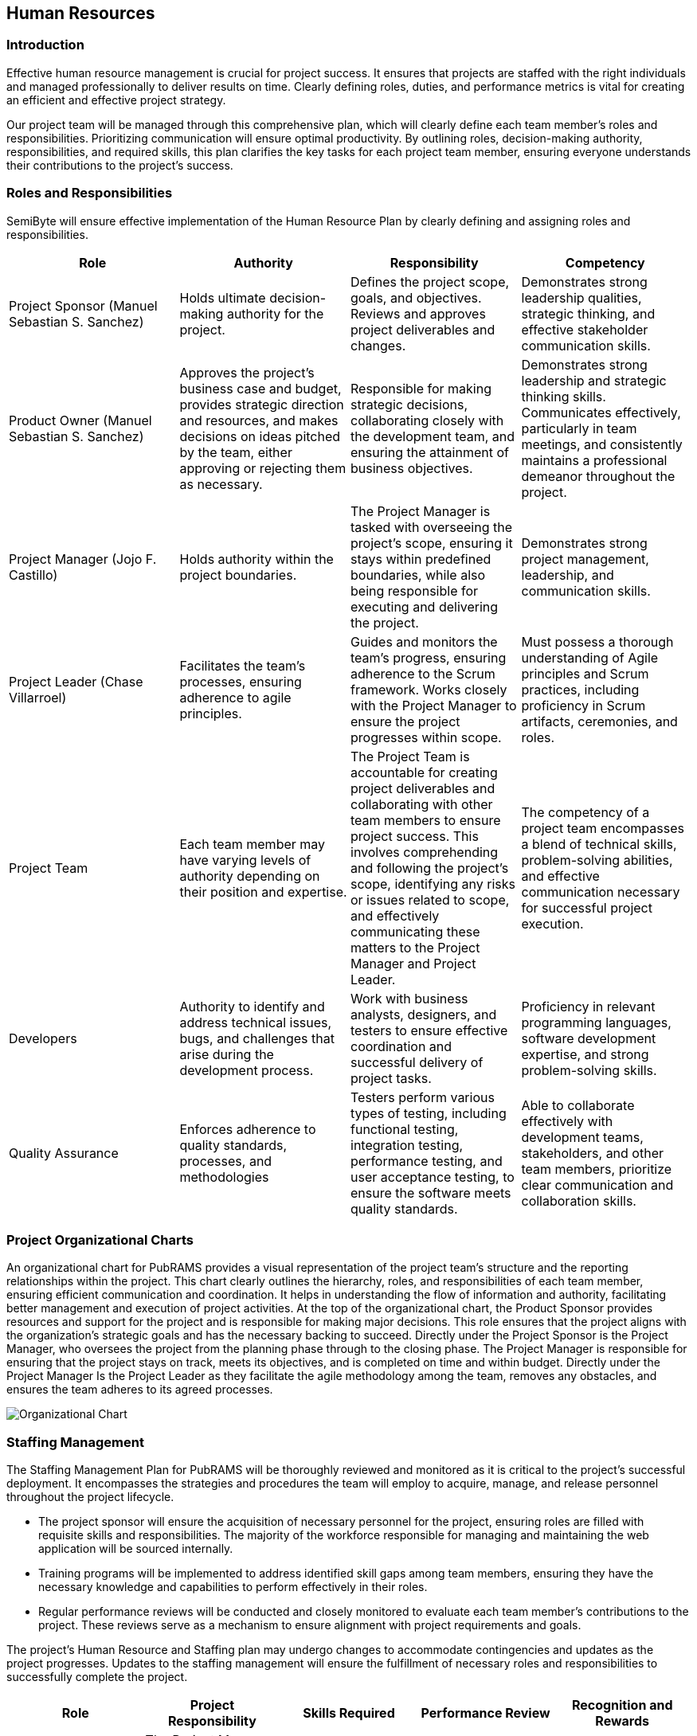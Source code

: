 == Human Resources

=== Introduction

Effective human resource management is crucial for project success. It ensures that projects are staffed with the right individuals and managed professionally to deliver results on time. Clearly defining roles, duties, and performance metrics is vital for creating an efficient and effective project strategy.

Our project team will be managed through this comprehensive plan, which will clearly define each team member's roles and responsibilities. Prioritizing communication will ensure optimal productivity. By outlining roles, decision-making authority, responsibilities, and required skills, this plan clarifies the key tasks for each project team member, ensuring everyone understands their contributions to the project's success.

=== Roles and Responsibilities

SemiByte will ensure effective implementation of the Human Resource Plan by clearly defining and assigning roles and responsibilities.

[%header,cols=4*]
|===
|Role
|Authority
|Responsibility
|Competency

|Project Sponsor (Manuel Sebastian S. Sanchez)
|Holds ultimate decision-making authority for the project.
|Defines the project scope, goals, and objectives. Reviews and approves project deliverables and changes.
|Demonstrates strong leadership qualities, strategic thinking, and effective stakeholder communication skills.

|Product Owner (Manuel Sebastian S. Sanchez)
|Approves the project's business case and budget, provides strategic direction and resources, and makes decisions on ideas pitched by the team, either approving or rejecting them as necessary.
|Responsible for making strategic decisions, collaborating closely with the development team, and ensuring the attainment of business objectives.
|Demonstrates strong leadership and strategic thinking skills. Communicates effectively, particularly in team meetings, and consistently maintains a professional demeanor throughout the project.

|Project Manager (Jojo F. Castillo)
|Holds authority within the project boundaries.
|The Project Manager is tasked with overseeing the project's scope, ensuring it stays within predefined boundaries, while also being responsible for executing and delivering the project.
|Demonstrates strong project management, leadership, and communication skills.

|Project Leader (Chase Villarroel)
|Facilitates the team's processes, ensuring adherence to agile principles.
|Guides and monitors the team's progress, ensuring adherence to the Scrum framework. Works closely with the Project Manager to ensure the project progresses within scope.
|Must possess a thorough understanding of Agile principles and Scrum practices, including proficiency in Scrum artifacts, ceremonies, and roles.

|Project Team
|Each team member may have varying levels of authority depending on their position and expertise.
|The Project Team is accountable for creating project deliverables and collaborating with other team members to ensure project success. This involves comprehending and following the project's scope, identifying any risks or issues related to scope, and effectively communicating these matters to the Project Manager and Project Leader.
|The competency of a project team encompasses a blend of technical skills, problem-solving abilities, and effective communication necessary for successful project execution.

|Developers
|Authority to identify and address technical issues, bugs, and challenges that arise during the development process.
|Work with business analysts, designers, and testers to ensure effective coordination and successful delivery of project tasks.
|Proficiency in relevant programming languages, software development expertise, and strong problem-solving skills.

|Quality Assurance
|Enforces adherence to quality standards, processes, and methodologies
|Testers perform various types of testing, including functional testing, integration testing, performance testing, and user acceptance testing, to ensure the software meets quality standards.
|Able to collaborate effectively with development teams, stakeholders, and other team members, prioritize clear communication and collaboration skills.
|===

=== Project Organizational Charts

An organizational chart for PubRAMS provides a visual representation of the project team's structure and the reporting relationships within the project. This chart clearly outlines the hierarchy, roles, and responsibilities of each team member, ensuring efficient communication and coordination. It helps in understanding the flow of information and authority, facilitating better management and execution of project activities. At the top of the organizational chart, the Product Sponsor provides resources and support for the project and is responsible for making major decisions. This role ensures that the project aligns with the organization's strategic goals and has the necessary backing to succeed. Directly under the Project Sponsor is the Project Manager, who oversees the project from the planning phase through to the closing phase. The Project Manager is responsible for ensuring that the project stays on track, meets its objectives, and is completed on time and within budget. Directly under the Project Manager Is the Project Leader as they facilitate the agile methodology among the team, removes any obstacles, and ensures the team adheres to its agreed processes.

ifdef::backend-docbook5[]
image:../images/org.png[Organizational Chart,scaledwidth=4in]
endif::backend-docbook5[]
ifndef::backend-docbook5[]
image:https://raw.githubusercontent.com/cgvillarroel/projman-documents/main/images/org.png[Organizational Chart]
endif::backend-docbook5[]

=== Staffing Management

The Staffing Management Plan for PubRAMS will be thoroughly reviewed and monitored as it is critical to the project's successful deployment. It encompasses the strategies and procedures the team will employ to acquire, manage, and release personnel throughout the project lifecycle.

* The project sponsor will ensure the acquisition of necessary personnel for the project, ensuring roles are filled with requisite skills and responsibilities. The majority of the workforce responsible for managing and maintaining the web application will be sourced internally.
* Training programs will be implemented to address identified skill gaps among team members, ensuring they have the necessary knowledge and capabilities to perform effectively in their roles.
* Regular performance reviews will be conducted and closely monitored to evaluate each team member's contributions to the project. These reviews serve as a mechanism to ensure alignment with project requirements and goals.

The project's Human Resource and Staffing plan may undergo changes to accommodate contingencies and updates as the project progresses. Updates to the staffing management will ensure the fulfillment of necessary roles and responsibilities to successfully complete the project.

[%header,cols=5*]
|===
|Role
|Project Responsibility
|Skills Required
|Performance Review
|Recognition and Rewards

|Project Manager
|The Project Manager is tasked with overseeing the project's scope, ensuring it stays within predefined boundaries, while also being responsible for executing and delivering the project.
|Strong project management, leadership, and communication skills.
|Regularly review performance, offer constructive feedback, and resolve any issues promptly.
|The project manager will establish a recognition and rewards system to motivate team members and foster high performance.

|Project Leader
|Guides and monitors the team's progress, ensuring adherence to the Scrum framework. Works closely with the Project Manager to ensure the project progresses within scope.
|Strong leadership Team management abilities Excellent communication Time management skills.
|Regularly conduct performance reviews to assess team members' progress and achievements. Provide constructive feedback and set performance goals aligned with the project's objectives.
|Recognize their exceptional leadership, successful project delivery, and their ability to inspire and motivate team members, leading to positive project outcomes.

|Project Team
|Actively participate in project activities, collaborate with team members, and deliver assigned tasks and deliverables on time.
|Possess effective collaboration and communication skills, the ability to work well in a team environment, and a strong commitment to meeting project objectives and deadlines. Additionally, have skills in web development, database management, and other relevant technical areas.
|Evaluate each team member's contributions based on their adherence to deadlines, quality of work, teamwork skills, and ability to meet project objectives.
|The project leader or manager will institute a system for recognition and rewards to motivate team members and foster high performance.

|Developers
|Work with business analysts, designers, and testers to ensure effective coordination and successful delivery of project tasks.
|Proficiency in Programming Languages, Problem-Solving Skills, Effective Communication, Teamwork, Time Management, Analytical Thinking
|Reviews will encompass comprehensive code testing, progress assessment against timelines and documentation, and review of any revisions made since the last review cycle.
|The project leader or manager will institute a system for recognition and rewards to motivate team members and foster high performance.

|Quality Assurance
|Testers perform various types of testing, including functional testing, integration testing, performance testing, and user acceptance testing, to ensure the software meets quality standards.
|Skills in Testing Methodologies, Critical Thinking, Effective Communication, Ability to Collaborate with those involved
|The timing and structure of performance reviews will be decided according to the project's requirements and the policies established by the company.
|The project leader or manager will institute a system for recognition and rewards to motivate team members and foster high performance.
|===
